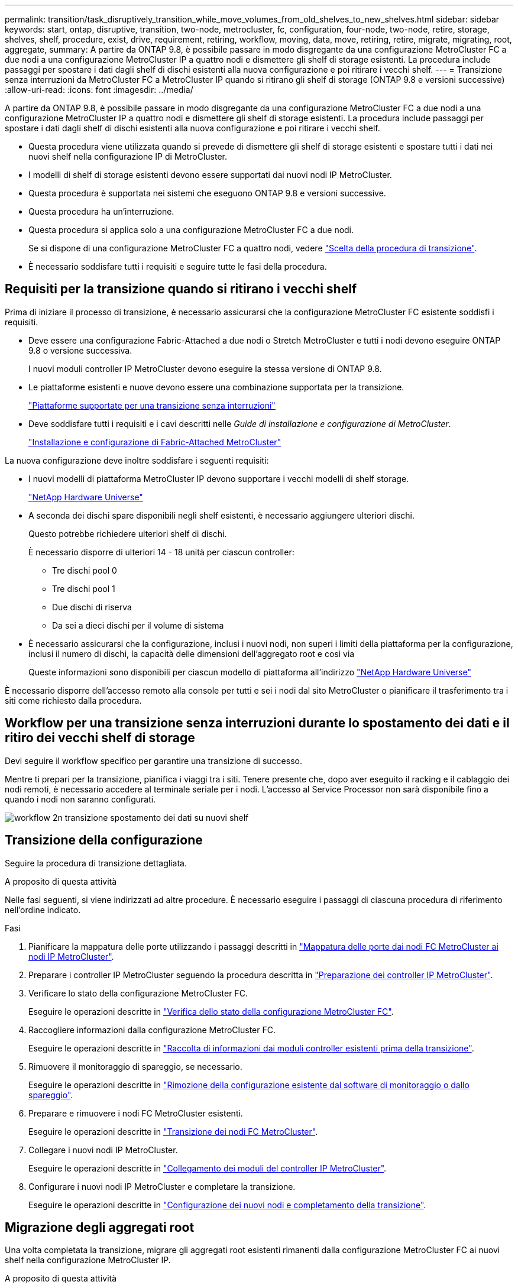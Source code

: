 ---
permalink: transition/task_disruptively_transition_while_move_volumes_from_old_shelves_to_new_shelves.html 
sidebar: sidebar 
keywords: start, ontap, disruptive, transition, two-node, metrocluster, fc, configuration, four-node, two-node, retire, storage, shelves, shelf, procedure, exist, drive, requirement, retiring, workflow, moving, data, move, retiring, retire, migrate, migrating, root, aggregate, 
summary: A partire da ONTAP 9.8, è possibile passare in modo disgregante da una configurazione MetroCluster FC a due nodi a una configurazione MetroCluster IP a quattro nodi e dismettere gli shelf di storage esistenti. La procedura include passaggi per spostare i dati dagli shelf di dischi esistenti alla nuova configurazione e poi ritirare i vecchi shelf. 
---
= Transizione senza interruzioni da MetroCluster FC a MetroCluster IP quando si ritirano gli shelf di storage (ONTAP 9.8 e versioni successive)
:allow-uri-read: 
:icons: font
:imagesdir: ../media/


[role="lead"]
A partire da ONTAP 9.8, è possibile passare in modo disgregante da una configurazione MetroCluster FC a due nodi a una configurazione MetroCluster IP a quattro nodi e dismettere gli shelf di storage esistenti. La procedura include passaggi per spostare i dati dagli shelf di dischi esistenti alla nuova configurazione e poi ritirare i vecchi shelf.

* Questa procedura viene utilizzata quando si prevede di dismettere gli shelf di storage esistenti e spostare tutti i dati nei nuovi shelf nella configurazione IP di MetroCluster.
* I modelli di shelf di storage esistenti devono essere supportati dai nuovi nodi IP MetroCluster.
* Questa procedura è supportata nei sistemi che eseguono ONTAP 9.8 e versioni successive.
* Questa procedura ha un'interruzione.
* Questa procedura si applica solo a una configurazione MetroCluster FC a due nodi.
+
Se si dispone di una configurazione MetroCluster FC a quattro nodi, vedere link:concept_choosing_your_transition_procedure_mcc_transition.html["Scelta della procedura di transizione"].

* È necessario soddisfare tutti i requisiti e seguire tutte le fasi della procedura.




== Requisiti per la transizione quando si ritirano i vecchi shelf

Prima di iniziare il processo di transizione, è necessario assicurarsi che la configurazione MetroCluster FC esistente soddisfi i requisiti.

* Deve essere una configurazione Fabric-Attached a due nodi o Stretch MetroCluster e tutti i nodi devono eseguire ONTAP 9.8 o versione successiva.
+
I nuovi moduli controller IP MetroCluster devono eseguire la stessa versione di ONTAP 9.8.

* Le piattaforme esistenti e nuove devono essere una combinazione supportata per la transizione.
+
link:concept_supported_platforms_for_transition.html["Piattaforme supportate per una transizione senza interruzioni"]

* Deve soddisfare tutti i requisiti e i cavi descritti nelle _Guide di installazione e configurazione di MetroCluster_.
+
link:../install-fc/index.html["Installazione e configurazione di Fabric-Attached MetroCluster"]



La nuova configurazione deve inoltre soddisfare i seguenti requisiti:

* I nuovi modelli di piattaforma MetroCluster IP devono supportare i vecchi modelli di shelf storage.
+
https://hwu.netapp.com["NetApp Hardware Universe"^]

* A seconda dei dischi spare disponibili negli shelf esistenti, è necessario aggiungere ulteriori dischi.
+
Questo potrebbe richiedere ulteriori shelf di dischi.

+
È necessario disporre di ulteriori 14 - 18 unità per ciascun controller:

+
** Tre dischi pool 0
** Tre dischi pool 1
** Due dischi di riserva
** Da sei a dieci dischi per il volume di sistema


* È necessario assicurarsi che la configurazione, inclusi i nuovi nodi, non superi i limiti della piattaforma per la configurazione, inclusi il numero di dischi, la capacità delle dimensioni dell'aggregato root e così via
+
Queste informazioni sono disponibili per ciascun modello di piattaforma all'indirizzo https://hwu.netapp.com["NetApp Hardware Universe"^]



È necessario disporre dell'accesso remoto alla console per tutti e sei i nodi dal sito MetroCluster o pianificare il trasferimento tra i siti come richiesto dalla procedura.



== Workflow per una transizione senza interruzioni durante lo spostamento dei dati e il ritiro dei vecchi shelf di storage

Devi seguire il workflow specifico per garantire una transizione di successo.

Mentre ti prepari per la transizione, pianifica i viaggi tra i siti. Tenere presente che, dopo aver eseguito il racking e il cablaggio dei nodi remoti, è necessario accedere al terminale seriale per i nodi. L'accesso al Service Processor non sarà disponibile fino a quando i nodi non saranno configurati.

image::../media/workflow_2n_transition_moving_data_to_new_shelves.png[workflow 2n transizione spostamento dei dati su nuovi shelf]



== Transizione della configurazione

Seguire la procedura di transizione dettagliata.

.A proposito di questa attività
Nelle fasi seguenti, si viene indirizzati ad altre procedure. È necessario eseguire i passaggi di ciascuna procedura di riferimento nell'ordine indicato.

.Fasi
. Pianificare la mappatura delle porte utilizzando i passaggi descritti in link:../transition/concept_requirements_for_fc_to_ip_transition_2n_mcc_transition.html#mapping-ports-from-the-metrocluster-fc-nodes-to-the-metrocluster-ip-nodes["Mappatura delle porte dai nodi FC MetroCluster ai nodi IP MetroCluster"].
. Preparare i controller IP MetroCluster seguendo la procedura descritta in link:../transition/concept_requirements_for_fc_to_ip_transition_2n_mcc_transition.html#preparing-the-metrocluster-ip-controllers["Preparazione dei controller IP MetroCluster"].
. Verificare lo stato della configurazione MetroCluster FC.
+
Eseguire le operazioni descritte in link:../transition/concept_requirements_for_fc_to_ip_transition_2n_mcc_transition.html#verifying-the-health-of-the-metrocluster-fc-configuration["Verifica dello stato della configurazione MetroCluster FC"].

. Raccogliere informazioni dalla configurazione MetroCluster FC.
+
Eseguire le operazioni descritte in link:task_transition_the_mcc_fc_nodes_2n_mcc_transition_supertask.html#gathering-information-from-the-existing-controller-modules-before-the-transition["Raccolta di informazioni dai moduli controller esistenti prima della transizione"].

. Rimuovere il monitoraggio di spareggio, se necessario.
+
Eseguire le operazioni descritte in link:../transition/concept_requirements_for_fc_to_ip_transition_2n_mcc_transition.html#verifying-the-health-of-the-metrocluster-fc-configuration["Rimozione della configurazione esistente dal software di monitoraggio o dallo spareggio"].

. Preparare e rimuovere i nodi FC MetroCluster esistenti.
+
Eseguire le operazioni descritte in link:task_transition_the_mcc_fc_nodes_2n_mcc_transition_supertask.html["Transizione dei nodi FC MetroCluster"].

. Collegare i nuovi nodi IP MetroCluster.
+
Eseguire le operazioni descritte in link:task_connect_the_mcc_ip_controller_modules_2n_mcc_transition_supertask.html["Collegamento dei moduli del controller IP MetroCluster"].

. Configurare i nuovi nodi IP MetroCluster e completare la transizione.
+
Eseguire le operazioni descritte in link:task_configure_the_new_nodes_and_complete_transition.html["Configurazione dei nuovi nodi e completamento della transizione"].





== Migrazione degli aggregati root

Una volta completata la transizione, migrare gli aggregati root esistenti rimanenti dalla configurazione MetroCluster FC ai nuovi shelf nella configurazione MetroCluster IP.

.A proposito di questa attività
Questa attività sposta gli aggregati root per Node_A_1-FC e Node_B_1-FC negli shelf di dischi di proprietà dei nuovi controller IP MetroCluster:

.Fasi
. Assegnare il pool di dischi 0 sul nuovo shelf di storage locale al controller che ha la radice migrata (ad esempio, se la radice del nodo_A_1-FC viene migrata, assegnare il pool di dischi 0 sul nuovo shelf al nodo_A_1-IP)
+
Si noti che la migrazione _rimuove e non crea di nuovo il mirror root_, pertanto non è necessario assegnare i dischi del pool 1 prima di inviare il comando di migrazione

. Impostare la modalità dei privilegi su Advanced (avanzata):
+
`set priv advanced`

. Migrare l'aggregato root:
+
`system node migrate-root -node node-name -disklist disk-id1,disk-id2,diskn -raid-type raid-type`

+
** Il nome del nodo è il nodo in cui viene migrato l'aggregato root.
** L'id disco identifica il pool 0 dischi sul nuovo shelf.
** il tipo raid è normalmente lo stesso del tipo raid dell'aggregato root esistente.
** È possibile utilizzare il comando `job show -idjob-id-instance` per controllare lo stato della migrazione, dove id lavoro è il valore fornito quando viene emesso il comando migrate-root.
+
Ad esempio, se l'aggregato root per Node_A_1-FC consisteva in tre dischi con raid_dp, per migrare root in un nuovo shelf 11 viene utilizzato il seguente comando:

+
[listing]
----
system node migrate-root -node node_A_1-IP -disklist 3.11.0,3.11.1,3.11.2 -raid-type raid_dp
----


. Attendere il completamento dell'operazione di migrazione e il riavvio automatico del nodo.
. Assegnare i dischi del pool 1 per l'aggregato root su un nuovo shelf direttamente connesso al cluster remoto.
. Eseguire il mirroring dell'aggregato root migrato.
. Attendere che l'aggregato root completi la risincronizzazione.
+
È possibile utilizzare il comando show dell'aggregato di storage per controllare lo stato di sincronizzazione degli aggregati.

. Ripetere questi passaggi per l'altro aggregato root.




== Migrazione degli aggregati di dati

Crea aggregati di dati sui nuovi shelf e utilizza lo spostamento dei volumi per trasferire i volumi di dati dai vecchi shelf agli aggregati dei nuovi shelf.

. Spostare i volumi di dati in aggregati sui nuovi controller, un volume alla volta.
+
http://docs.netapp.com/platstor/topic/com.netapp.doc.hw-upgrade-controller/GUID-AFE432F6-60AD-4A79-86C0-C7D12957FA63.html["Creazione di un aggregato e spostamento dei volumi nei nuovi nodi"^]





== Shelf ritirati spostati da Node_A_1-FC e Node_A_2-FC

I vecchi shelf di storage vengono ritirati dalla configurazione FC originale di MetroCluster. Questi shelf erano originariamente di proprietà di Node_A_1-FC e Node_A_2-FC.

. Identificare gli aggregati sui vecchi shelf sul cluster_B che devono essere cancellati.
+
In questo esempio, i seguenti aggregati di dati sono ospitati dal cluster MetroCluster FC_B e devono essere cancellati: aggr_data_a1 e aggr_data_a2.

+

NOTE: È necessario eseguire i passaggi per identificare, offline ed eliminare gli aggregati di dati sugli shelf. L'esempio riguarda un solo cluster.

+
[listing]
----
cluster_B::> aggr show

Aggregate     Size Available Used% State   #Vols  Nodes            RAID Status
--------- -------- --------- ----- ------- ------ ---------------- ------------
aggr0_node_A_1-FC
           349.0GB   16.83GB   95% online       1 node_A_1-IP      raid_dp,
                                                                   mirrored,
                                                                   normal
aggr0_node_A_2-IP
           349.0GB   16.83GB   95% online       1 node_A_2-IP      raid_dp,
                                                                   mirrored,
                                                                   normal
...
8 entries were displayed.

cluster_B::>
----
. Controllare se gli aggregati di dati hanno volumi MDV_aud ed eliminarli prima di eliminare gli aggregati.
+
È necessario eliminare i volumi MDV_aud in quanto non possono essere spostati.

. Portare tutti gli aggregati offline, quindi eliminarli:
+
.. Portare l'aggregato offline:
+
`storage aggregate offline -aggregate aggregate-name`

+
L'esempio seguente mostra che il nodo aggregato_B_1_aggr0 è stato portato offline:

+
[listing]
----
cluster_B::> storage aggregate offline -aggregate node_B_1_aggr0

Aggregate offline successful on aggregate: node_B_1_aggr0
----
.. Eliminare l'aggregato:
+
`storage aggregate delete -aggregate aggregate-name`

+
Quando richiesto, è possibile distruggere il plex.

+
Nell'esempio seguente viene illustrato il nodo aggregato B_1_aggr0 che viene cancellato.

+
[listing]
----
cluster_B::> storage aggregate delete -aggregate node_B_1_aggr0
Warning: Are you sure you want to destroy aggregate "node_B_1_aggr0"? {y|n}: y
[Job 123] Job succeeded: DONE

cluster_B::>
----


. Dopo aver eliminato tutti gli aggregati, spegnere, scollegare e rimuovere gli shelf.
. Ripetere i passaggi precedenti per dismettere gli shelf cluster_A.




== Completamento della transizione

Dopo aver rimosso i vecchi moduli controller, è possibile completare il processo di transizione.

.Fase
. Completare il processo di transizione.
+
Eseguire le operazioni descritte in link:task_return_the_system_to_normal_operation_2n_mcc_transition_supertask.html["Ripristino del normale funzionamento del sistema"].


